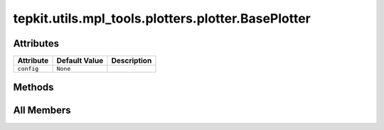 tepkit.utils.mpl_tools.plotters.plotter.BasePlotter
===================================================

.. py:class:: tepkit.utils.mpl_tools.plotters.plotter.BasePlotter



Attributes
----------

.. csv-table::
   :header: "Attribute", "Default Value", "Description"

   "``config``", "``None``", ""






Methods
-------

.. autoapisummary::

   tepkit.utils.mpl_tools.plotters.plotter.BasePlotter.get_config
   tepkit.utils.mpl_tools.plotters.plotter.BasePlotter.update_config




All Members
-----------


.. py:attribute:: config
   :no-index:
   :type:  dict



.. py:method:: get_config() -> dict
   :no-index:


   Can be overridden to provide custom configuration for the plotter.



.. py:method:: update_config(config: dict)
   :no-index:




